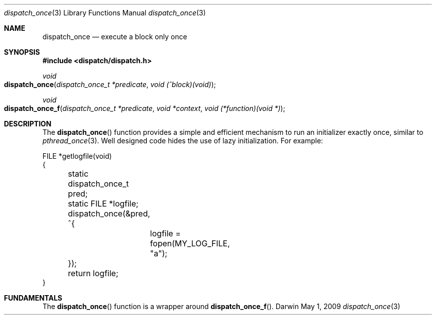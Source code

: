 .\" Copyright (c) 2008-2009 Apple Inc. All rights reserved.
.Dd May 1, 2009
.Dt dispatch_once 3
.Os Darwin
.Sh NAME
.Nm dispatch_once
.Nd execute a block only once
.Sh SYNOPSIS
.Fd #include <dispatch/dispatch.h>
.Ft void
.Fo dispatch_once
.Fa "dispatch_once_t *predicate" "void (^block)(void)"
.Fc
.Ft void
.Fo dispatch_once_f
.Fa "dispatch_once_t *predicate" "void *context" "void (*function)(void *)"
.Fc
.Sh DESCRIPTION
The
.Fn dispatch_once
function provides a simple and efficient mechanism to run an initializer
exactly once, similar to
.Xr pthread_once 3 .
Well designed code hides the use of lazy initialization.
For example:
.Bd -literal
FILE *getlogfile(void)
{
	static dispatch_once_t pred;
	static FILE *logfile;

	dispatch_once(&pred, ^{
		logfile = fopen(MY_LOG_FILE, "a");
	});

	return logfile;
}
.Ed
.Pp
.Sh FUNDAMENTALS
The
.Fn dispatch_once
function is a wrapper around
.Fn dispatch_once_f .
